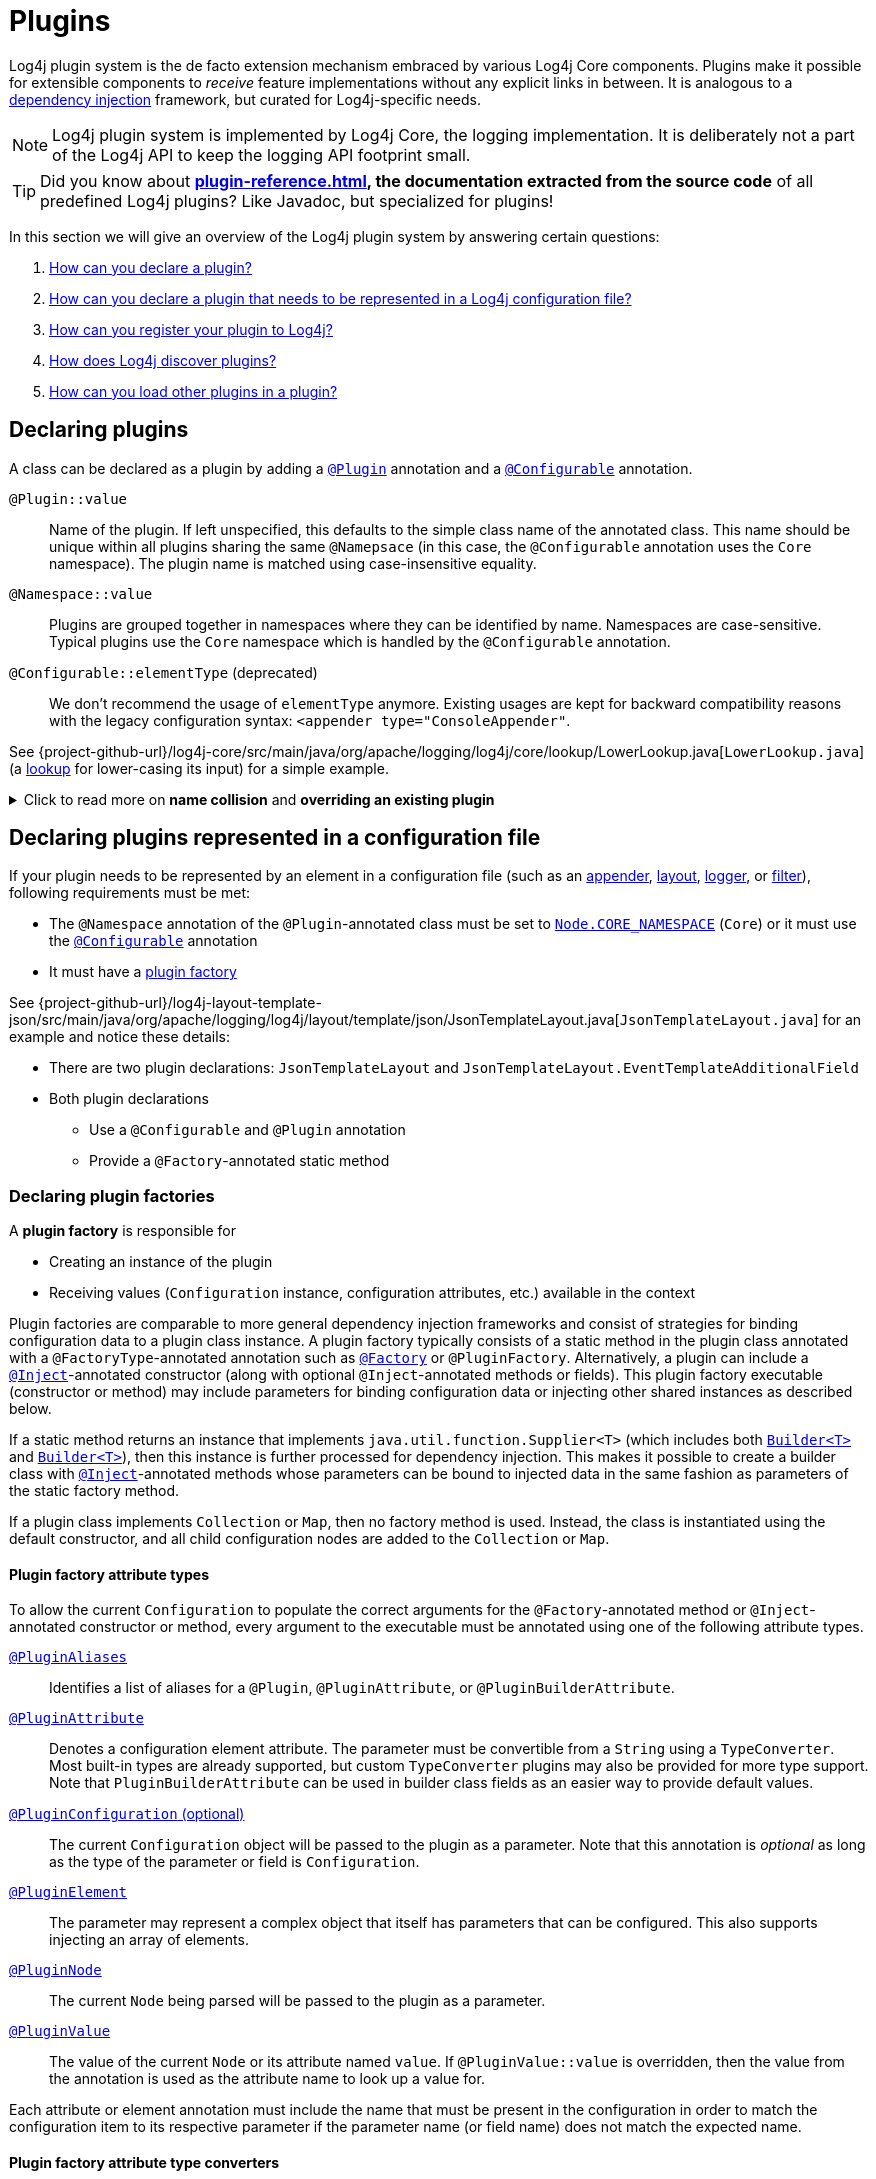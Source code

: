 ////
    Licensed to the Apache Software Foundation (ASF) under one or more
    contributor license agreements.  See the NOTICE file distributed with
    this work for additional information regarding copyright ownership.
    The ASF licenses this file to You under the Apache License, Version 2.0
    (the "License"); you may not use this file except in compliance with
    the License.  You may obtain a copy of the License at

         http://www.apache.org/licenses/LICENSE-2.0

    Unless required by applicable law or agreed to in writing, software
    distributed under the License is distributed on an "AS IS" BASIS,
    WITHOUT WARRANTIES OR CONDITIONS OF ANY KIND, either express or implied.
    See the License for the specific language governing permissions and
    limitations under the License.
////

= Plugins

Log4j plugin system is the de facto extension mechanism embraced by various Log4j Core components.
Plugins make it possible for extensible components to _receive_ feature implementations without any explicit links in between.
It is analogous to a https://en.wikipedia.org/wiki/Dependency_injection[dependency injection] framework, but curated for Log4j-specific needs.

[NOTE]
====
Log4j plugin system is implemented by Log4j Core, the logging implementation.
It is deliberately not a part of the Log4j API to keep the logging API footprint small.
====

[TIP]
====
Did you know about *xref:plugin-reference.adoc[], the documentation extracted from the source code* of all predefined Log4j plugins?
Like Javadoc, but specialized for plugins!
====

In this section we will give an overview of the Log4j plugin system by answering certain questions:

. <<#declare-plugin,How can you declare a plugin?>>
. <<#core,How can you declare a plugin that needs to be represented in a Log4j configuration file?>>
. <<#plugin-registry,How can you register your plugin to Log4j?>>
. <<#plugin-discovery,How does Log4j discover plugins?>>
. <<#plugin-load,How can you load other plugins in a plugin?>>

[#declare-plugin]
== Declaring plugins

A class can be declared as a plugin by adding a link:../javadoc/log4j-plugins/org/apache/logging/log4j/plugins/Plugin.html[`@Plugin`] annotation and a link:../javadoc/log4j-plugins/org/apache/logging/log4j/plugins/Configurable.html[`@Configurable`] annotation.

`@Plugin::value`::
Name of the plugin.
If left unspecified, this defaults to the simple class name of the annotated class.
This name should be unique within all plugins sharing the same `@Namepsace` (in this case, the `@Configurable` annotation uses the `Core` namespace).
The plugin name is matched using case-insensitive equality.

`@Namespace::value`::
Plugins are grouped together in namespaces where they can be identified by name.
Namespaces are case-sensitive.
Typical plugins use the `Core` namespace which is handled by the `@Configurable` annotation.

`@Configurable::elementType` (deprecated)::
We don't recommend the usage of `elementType` anymore.
Existing usages are kept for backward compatibility reasons with the legacy configuration syntax: `<appender type="ConsoleAppender"`.

See {project-github-url}/log4j-core/src/main/java/org/apache/logging/log4j/core/lookup/LowerLookup.java[`LowerLookup.java`] (a xref:manual/lookups.adoc[lookup] for lower-casing its input) for a simple example.

.Click to read more on *name collision* and *overriding an existing plugin*
[%collapsible]
====
The name of a plugin given in either `@Plugin::value` or derived from the simple name of the annotated class should be distinct within the same `@Namespace::value`.
In case of a name collision, a warning will be emitted, and the plugin <<plugin-discovery,discovery order>> will determine the effective plugin.
For example, to override the `File` plugin which is provided by the built-in xref:manual/appenders.adoc#FileAppender[File Appender], you would need to place your plugin in a JAR file in the classpath ahead of Log4j Core JAR.
In an OSGi environment, the order that bundles are scanned for plugins generally follows the same order that bundles were installed into the framework; see https://www.osgi.org/javadoc/r5/core/org/osgi/framework/BundleContext.html#getBundles()[`getBundles()`] and https://www.osgi.org/javadoc/r5/core/org/osgi/framework/SynchronousBundleListener.html[`SynchronousBundleListener`].
In short, name collisions are even more unpredictable in an OSGi environment.
====

[#core]
== Declaring plugins represented in a configuration file

If your plugin needs to be represented by an element in a configuration file (such as an xref:manual/appenders.adoc[appender], xref:manual/layouts.adoc[layout], xref:manual/api.adoc#loggers[logger], or xref:manual/filters.adoc[filter]), following requirements must be met:

* The `@Namespace` annotation of the `@Plugin`-annotated class must be set to link:../javadoc/log4j-plugins/org/apache/logging/log4j/plugins/Node.html#CORE_NAMESPACE[`Node.CORE_NAMESPACE`] (`Core`) or it must use the link:../javadoc/log4j-plugins/org/apache/logging/log4j/plugins/Configurable.html[`@Configurable`] annotation
* It must have a xref:declare-plugin-factory[plugin factory]

See {project-github-url}/log4j-layout-template-json/src/main/java/org/apache/logging/log4j/layout/template/json/JsonTemplateLayout.java[`JsonTemplateLayout.java`] for an example and notice these details:

* There are two plugin declarations: `JsonTemplateLayout` and `JsonTemplateLayout.EventTemplateAdditionalField`
* Both plugin declarations
** Use a `@Configurable` and `@Plugin` annotation
** Provide a `@Factory`-annotated static method

[#declare-plugin-factory]
=== Declaring plugin factories

A *plugin factory* is responsible for

* Creating an instance of the plugin
* Receiving values (`Configuration` instance, configuration attributes, etc.) available in the context

Plugin factories are comparable to more general dependency injection frameworks and consist of strategies for binding configuration data to a plugin class instance.
A plugin factory typically consists of a static method in the plugin class annotated with a `@FactoryType`-annotated annotation such as link:../javadoc/log4j-plugins/org/apache/logging/log4j/plugins/Factory.html[`@Factory`] or `@PluginFactory`.
Alternatively, a plugin can include a link:../javadoc/log4j-plugins/org/apache/logging/log4j/plugins/Inject.html[`@Inject`]-annotated constructor (along with optional `@Inject`-annotated methods or fields).
This plugin factory executable (constructor or method) may include parameters for binding configuration data or injecting other shared instances as described below.

If a static method returns an instance that implements `java.util.function.Supplier<T>` (which includes both link:../javadoc.adoc/log4j-plugins/org/apache/logging/log4j/plugins/util/Builder.html[`Builder<T>`] and link:../javadoc/log4j-core/src/main/java/org/apache/logging/log4j/core/util/Builder.java[`Builder<T>`]), then this instance is further processed for dependency injection.
This makes it possible to create a builder class with link:../javadoc/log4j-plugins/org/apache/logging/log4j/plugins/Inject.html[`@Inject`]-annotated methods whose parameters can be bound to injected data in the same fashion as parameters of the static factory method.

If a plugin class implements `Collection` or `Map`, then no factory method is used.
Instead, the class is instantiated using the default constructor, and all child configuration nodes are added to the `Collection` or `Map`.

[#attribute-types]
==== Plugin factory attribute types

To allow the current `Configuration` to populate the correct arguments for the `@Factory`-annotated method or `@Inject`-annotated constructor or method, every argument to the executable must be annotated using one of the following attribute types.

link:../javadoc/log4j-plugins/org/apache/logging/log4j/plugins/PluginAliases.html[`@PluginAliases`]::
Identifies a list of aliases for a `@Plugin`, `@PluginAttribute`, or `@PluginBuilderAttribute`.

link:../javadoc/log4j-plugins/org/apache/logging/log4j/plugins/PluginAttribute.html[`@PluginAttribute`]::
Denotes a configuration element attribute.
The parameter must be convertible from a `String` using a `TypeConverter`.
Most built-in types are already supported, but custom `TypeConverter` plugins may also be provided for more type support.
Note that `PluginBuilderAttribute` can be used in builder class fields as an easier way to provide default values.

link:../javadoc/log4j-core/org/apache/logging/log4j/core/config/plugins/PluginConfiguration.html[`@PluginConfiguration` (optional)]::
The current `Configuration` object will be passed to the plugin as a parameter.
Note that this annotation is _optional_ as long as the type of the parameter or field is `Configuration`.

[[PluginElement]] link:../javadoc/log4j-plugins/org/apache/logging/log4j/plugins/PluginElement.html[`@PluginElement`]::
The parameter may represent a complex object that itself has parameters that can be configured.
This also supports injecting an array of elements.

link:../javadoc/log4j-plugins/org/apache/logging/log4j/plugins/PluginNode.html[`@PluginNode`]::
The current `Node` being parsed will be passed to the plugin as a parameter.

link:../javadoc/log4j-plugins/org/apache/logging/log4j/plugins/PluginValue.html[`@PluginValue`]::
The value of the current `Node` or its attribute named `value`.
If `@PluginValue::value` is overridden, then the value from the annotation is used as the attribute name to look up a value for.

Each attribute or element annotation must include the name that must be present in the configuration in order to match the configuration item to its respective parameter if the parameter name (or field name) does not match the expected name.

[#type-converters]
==== Plugin factory attribute type converters

link:../javadoc/log4j-plugins/org/apache/logging/log4j/plugins/convert/TypeConverter.html[`TypeConverter`]s are a certain group of plugins for converting ``String``s read from configuration file elements into the types used in plugin factory attributes.
Other plugins can already be injected via <<PluginElement,the `@PluginElement` annotation>>; now, any type supported by ``TypeConverter``s can be used in a `@PluginAttribute`-annotated factory attribute.

Conversion of enum types are supported on demand and do not require custom ``TypeConverter``s.
A large number of built-in Java classes (`int`, `long`, `BigDecimal`, etc.) are already supported; see link:../javadoc/log4j-core/org/apache/logging/log4j/core/config/plugins/convert/CoreTypeConverters.html[`CoreTypeConverters`] for a more exhaustive listing.
Note that type converters for primitive types and their respective boxed types are handled by anonymous type converters in {project-github-url}/log4j-plugins/src/main/java/org/apache/logging/log4j/plugins/convert/TypeConverterFactory.java[`TypeConverterFactory`].

You can create custom ``TypeConverter``s as follows:

* Extend from link:../javadoc/log4j-plugins/org/apache/logging/log4j/plugins/convert/TypeConverter.html[the `TypeConverter` interface]

* Add a link:../javadoc/log4j-plugins/org/apache/logging/log4j/plugins/Plugin.html[`@Plugin`] and link:../javadoc/log4j-plugins/org/apache/logging/log4j/plugins/convert/TypeConverters.html[`@TypeConverters`] annotation to the class (which is an alias for the `TypeConverter` namespace).

* Have a default constructor

* Optionally, extend from `Comparable<TypeConverter<?>>`, which will be used for determining the order in case of multiple `TypeConverter` candidates for a certain type

See {project-github-url}/log4j-core/src/main/java/org/apache/logging/log4j/core/config/plugins/convert/CoreTypeConverters.java[`CoreTypeConverters.java`] for example implementations.

[#constraint-validators]
==== Plugin factory attribute validators

Plugin factory fields and parameters can be automatically validated at runtime using constraint validators inspired by https://beanvalidation.org[Bean Validation].
The following annotations are bundled in Log4j, but custom ``ConstraintValidator`` can be created as well.

link:../javadoc/log4j-plugins/org/apache/logging/log4j/plugins/validation/constraints/Required.html[`@Required`]::
This annotation validates that a value is non-empty.
This covers a check for null as well as several other scenarios: empty `CharSequence` objects, empty arrays, empty `Collection` instances, and empty `Map` instances.

link:../javadoc/log4j-plugins/org/apache/logging/log4j/plugins/validation/constraints/RequiredClass.html[`@RequiredClass`]::
This annotation validates that a class can be loaded by name.
This can be used on a plugin class to avoid loading the plugin unless the required class is present.

link:../javadoc/log4j-core/org/apache/logging/log4j/plugins/validation/constraints/ValidHost.html[`@ValidHost`]::
This annotation validates that a value corresponds to a valid host name.
This uses the same validation as https://docs.oracle.com/javase/{java-target-version}/docs/api/java/net/InetAddress.html#getByName-java.lang.String-[`InetAddress.getByName(String)`].

link:../javadoc/log4j-core/org/apache/logging/log4j/plugins/validation/constraints/ValidPort.html[`@ValidPort`]::
This annotation validates that a value corresponds to a valid port number between 0 and 65535.

[#plugin-registry]
== Registering plugins

Registering plugins are done by placing a *Log4j plugin class* (i.e., a generated `Log4jPlugins.java` extending link:../javadoc/log4j-plugins/org/apache/logging/log4j/plugins/model/PluginService.html[`PluginService`]) into the classpath.
This class is generated using the link:../javadoc/log4j-plugin-processor/org/apache/logging/log4j/plugin/processor/PluginProcessor.html[`PluginProcessor`] annotation processor at compile-time.
You need to configure your build tool as follows to employ `PluginProcessor` by the Java compiler:

[tabs]
====
Maven::
+
[source,xml,subs="+attributes"]
----
<plugin>
  <groupId>org.apache.maven.plugins</groupId>
  <artifactId>maven-compiler-plugin</artifactId>
  <version>${maven-compiler-plugin.version}</version>
  <executions>
    <execution>
      <id>generate-log4j-plugin-descriptor</id>
      <goals>
        <goal>compile</goal>
      </goals>
      <phase>process-classes</phase>
      <configuration>
        <proc>only</proc>
        <annotationProcessorPaths>
          <!-- Include `log4j-plugin-processor` providing `org.apache.logging.log4j.plugin.processor.PluginProcessor` that generates `Log4jPlugins.java` -->
          <path>
            <groupId>org.apache.logging.log4j</groupId>
            <artifactId>log4j-plugin-processor</artifactId>
            <version>{log4j-core-version}</version>
          </path>
        </annotationProcessorPaths>
        <annotationProcessors>
          <!-- Process sources using `org.apache.logging.log4j.plugin.processor.PluginProcessor` to generate `Log4j2Plugins.dat` -->
          <processor>org.apache.logging.log4j.plugin.processor.PluginProcessor</processor>
        </annotationProcessors>
      </configuration>
    </execution>
  </executions>
</plugin>
----

Gradle::
+
[source,groovy,subs="+attributes"]
----
dependencies {
  // Process sources using `log4j-plugin-processor` providing `org.apache.logging.log4j.plugin.processor.PluginProcessor` that generates `Log4jPlugins.java` -->
  annotationProcessor('org.apache.logging.log4j:log4j-plugin-processor:{log4j-core-version}')
}
----
====

[#plugin-discovery]
== Discovering plugins

link:../javadoc/log4j-plugins/org/apache/logging/log4j/plugins/model/PluginRegistry.html[`PluginRegistry`] is responsible for discovering plugins and loading their descriptions.

* When using a module path, these plugin services must be included in the `module-info.java` file via a `provides org.apache.logging.log4j.plugins.model.PluginService with org.example.plugins.Log4jPlugins` line.

* When using a classpath, these plugin services must be included in a `META-INF/services/org.apache.logging.log4j.plugins.model.PluginService` file (which is automatically generated by the plugin annotation processor).

See <<plugin-registry>> for details.

[#plugin-load]
== Loading plugins

It is pretty common that a plugin uses other plugins; appenders accept layouts, some layouts accept key-value pairs, etc.
You can do this as follows:

* If your plugin has a <<#declare-plugin-factory,plugin factory>> (i.e., it is represented by a configuration file element), you can use <<#PluginElement, the `@PluginElement` annotation>> to receive other plugins.
See `@PluginElement("EventTemplateAdditionalField")` usage in {project-github-url}/log4j-layout-template-json/src/main/java/org/apache/logging/log4j/layout/template/json/JsonTemplateLayout.java[`JsonTemplateLayout.java`] for an example.
